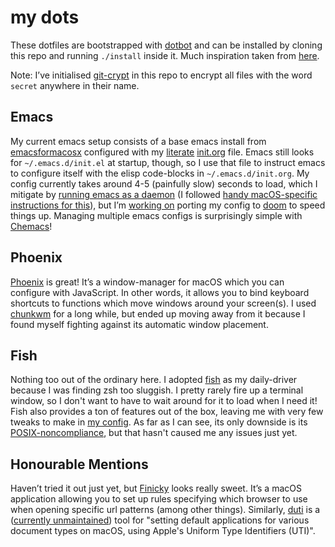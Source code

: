 * my dots
  These dotfiles are bootstrapped with [[https://github.com/anishathalye/dotbot][dotbot]] and can be installed by cloning
  this repo and running ~./install~ inside it. Much inspiration taken from [[https://github.com/nikitavoloboev/dotfiles][here]].

  Note: I’ve initialised [[https://github.com/AGWA/git-crypt][git-crypt]] in this repo to encrypt all files with the
  word =secret= anywhere in their name.

** Emacs
My current emacs setup consists of a base emacs install from [[https://emacsformacosx.com][emacsformacosx]]
configured with my [[https://en.wikipedia.org/wiki/Literate_programming][literate]] [[https://github.com/idmyn/dotfiles/blob/master/emacs/init.org][init.org]] file. Emacs still looks for
=~/.emacs.d/init.el= at startup, though, so I use that file to instruct emacs to
configure itself with the elisp code-blocks in =~/.emacs.d/init.org=. My config
currently takes around 4-5 (painfully slow) seconds to load, which I mitigate by
[[https://www.emacswiki.org/emacs/EmacsAsDaemon][running emacs as a daemon]] (I followed [[https://web.archive.org/web/20190407092503/https://east.fm/posts/emacs-26-and-macos-mojave/index.html][handy macOS-specific instructions for
this]]), but I’m [[https://github.com/idmyn/dotfiles/tree/master/emacs/doom][working on]] porting my config to [[https://github.com/hlissner/doom-emacs][doom]] to speed things up. Managing
multiple emacs configs is surprisingly simple with [[https://github.com/plexus/chemacs][Chemacs]]!

** Phoenix
[[https://github.com/kasper/phoenix][Phoenix]] is great! It’s a window-manager
for macOS which you can configure with JavaScript. In other words, it allows you
to bind keyboard shortcuts to functions which move windows around your
screen(s). I used [[https://github.com/koekeishiya/chunkwm][chunkwm]] for a long
while, but ended up moving away from it because I found myself fighting against
its automatic window placement.

** Fish
Nothing too out of the ordinary here. I adopted [[https://fishshell.com][fish]]
as my daily-driver because I was finding zsh too sluggish. I pretty rarely fire
up a terminal window, so I don't want to have to wait around for it to load when
I need it! Fish also provides a ton of features out of the box, leaving me with
very few tweaks to make in [[/shell/fish/config.fish][my config]]. As far as I
can see, its only downside is its
[[https://en.wikipedia.org/wiki/Friendly_interactive_shell#Syntax][POSIX-noncompliance]],
but that hasn't caused me any issues just yet.

** Honourable Mentions
Haven’t tried it out just yet, but
[[https://github.com/johnste/finicky][Finicky]] looks really sweet. It’s a macOS
application allowing you to set up rules specifying which browser to use when
opening specific url patterns (among other things). Similarly,
[[https://github.com/moretension/duti][duti]] is a
([[https://github.com/moretension/duti/pull/39#issuecomment-596996452][currently
unmaintained]]) tool for "setting default applications for various document
types on macOS, using Apple's Uniform Type Identifiers (UTI)".
